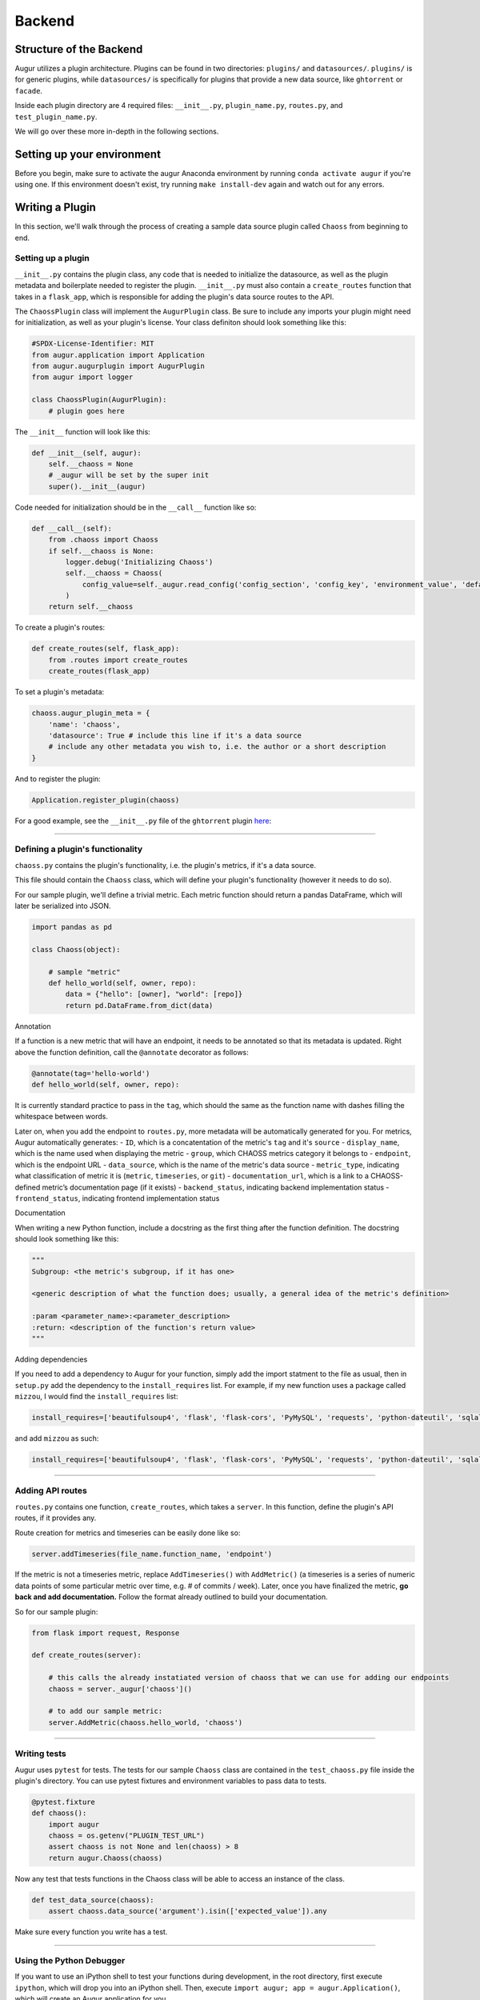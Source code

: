 Backend
=============================================

Structure of the Backend
------------------------

Augur utilizes a plugin architecture. Plugins can be found in two
directories: ``plugins/`` and ``datasources/``. ``plugins/`` is for
generic plugins, while ``datasources/`` is specifically for plugins that
provide a new data source, like ``ghtorrent`` or ``facade``.

Inside each plugin directory are 4 required files: ``__init__.py``,
``plugin_name.py``, ``routes.py``, and ``test_plugin_name.py``.

We will go over these more in-depth in the following sections.

Setting up your environment
---------------------------

Before you begin, make sure to activate the augur Anaconda environment
by running ``conda activate augur`` if you're using one. If this environment doesn't exist,
try running ``make install-dev`` again and watch out for any errors.

Writing a Plugin
----------------

In this section, we'll walk through the process of creating a sample
data source plugin called ``Chaoss`` from beginning to end.

Setting up a plugin
~~~~~~~~~~~~~~~~~~~

``__init__.py`` contains the plugin class, any code that is needed to
initialize the datasource, as well as the plugin metadata and boilerplate needed to
register the plugin. ``__init__.py`` must also contain a
``create_routes`` function that takes in a ``flask_app``, which is
responsible for adding the plugin's data source routes to the API.

The ``ChaossPlugin`` class will implement the ``AugurPlugin`` class. Be
sure to include any imports your plugin might need for initialization,
as well as your plugin's license. Your class definiton should look
something like this:

.. code:: python

    #SPDX-License-Identifier: MIT 
    from augur.application import Application
    from augur.augurplugin import AugurPlugin
    from augur import logger

    class ChaossPlugin(AugurPlugin):
        # plugin goes here

The ``__init__`` function will look like this:

.. code:: python

        def __init__(self, augur):
            self.__chaoss = None
            # _augur will be set by the super init
            super().__init__(augur)

Code needed for initialization should be in the ``__call__`` function
like so:

.. code:: python

    def __call__(self):
        from .chaoss import Chaoss
        if self.__chaoss is None:
            logger.debug('Initializing Chaoss')
            self.__chaoss = Chaoss(
                config_value=self._augur.read_config('config_section', 'config_key', 'environment_value', 'default_value'),
            )
        return self.__chaoss

To create a plugin's routes:

.. code:: python

        def create_routes(self, flask_app):
            from .routes import create_routes
            create_routes(flask_app)

To set a plugin's metadata:

.. code:: python

    chaoss.augur_plugin_meta = {
        'name': 'chaoss',
        'datasource': True # include this line if it's a data source
        # include any other metadata you wish to, i.e. the author or a short description
    }

And to register the plugin:

.. code:: python

    Application.register_plugin(chaoss)

For a good example, see the ``__init__.py`` file of the ``ghtorrent``
plugin
`here <https://github.com/chaoss/augur/blob/dev/augur/datasources/ghtorrent/__init__.py>`__:

--------------

Defining a plugin's functionality
~~~~~~~~~~~~~~~~~~~~~~~~~~~~~~~~~

``chaoss.py`` contains the plugin's functionality, i.e. the plugin's
metrics, if it's a data source.

This file should contain the ``Chaoss`` class, which will define your
plugin's functionality (however it needs to do so).

For our sample plugin, we'll define a trivial metric. Each metric
function should return a pandas DataFrame, which will later be
serialized into JSON.

.. code:: python

    import pandas as pd

    class Chaoss(object):

        # sample "metric"
        def hello_world(self, owner, repo):
            data = {"hello": [owner], "world": [repo]}
            return pd.DataFrame.from_dict(data)

Annotation
          

If a function is a new metric that will have an endpoint, it needs to be
annotated so that its metadata is updated. Right above the function
definition, call the ``@annotate`` decorator as follows:

.. code:: python

    @annotate(tag='hello-world')
    def hello_world(self, owner, repo):

It is currently standard practice to pass in the ``tag``, which should
the same as the function name with dashes filling the whitespace between
words.

Later on, when you add the endpoint to ``routes.py``, more metadata will
be automatically generated for you. For metrics, Augur automatically
generates: - ``ID``, which is a concatentation of the metric's ``tag``
and it's ``source`` - ``display_name``, which is the name used when
displaying the metric - ``group``, which CHAOSS metrics category it
belongs to - ``endpoint``, which is the endpoint URL - ``data_source``,
which is the name of the metric's data source - ``metric_type``,
indicating what classification of metric it is (``metric``,
``timeseries``, or ``git``) - ``documentation_url``, which is a link to
a CHAOSS-defined metric’s documentation page (if it exists) -
``backend_status``, indicating backend implementation status -
``frontend_status``, indicating frontend implementation status

Documentation
             

When writing a new Python function, include a docstring as the first
thing after the function definition. The docstring should look something
like this:

.. code:: python

    """
    Subgroup: <the metric's subgroup, if it has one>

    <generic description of what the function does; usually, a general idea of the metric's definition>

    :param <parameter_name>:<parameter_description>
    :return: <description of the function's return value> 
    """

Adding dependencies
                   

If you need to add a dependency to Augur for your function, simply add
the import statment to the file as usual, then in ``setup.py`` add the
dependency to the ``install_requires`` list. For example, if my new
function uses a package called ``mizzou``, I would find the
``install_requires`` list:

.. code:: python

    install_requires=['beautifulsoup4', 'flask', 'flask-cors', 'PyMySQL', 'requests', 'python-dateutil', 'sqlalchemy', 'pandas', 'pytest', 'PyGithub', 'pyevent', 'gunicorn'],

and add ``mizzou`` as such:

.. code:: python

    install_requires=['beautifulsoup4', 'flask', 'flask-cors', 'PyMySQL', 'requests', 'python-dateutil', 'sqlalchemy', 'pandas', 'pytest', 'PyGithub', 'pyevent', 'gunicorn', 'mizzou'],

--------------

Adding API routes
~~~~~~~~~~~~~~~~~

``routes.py`` contains one function, ``create_routes``, which takes a
``server``. In this function, define the plugin's API routes, if it
provides any.

Route creation for metrics and timeseries can be easily done like so:

.. code:: python

    server.addTimeseries(file_name.function_name, 'endpoint')

If the metric is not a timeseries metric, replace ``AddTimeseries()``
with ``AddMetric()`` (a timeseries is a series of numeric data points of
some particular metric over time, e.g. # of commits / week). Later, once
you have finalized the metric, **go back and add documentation.** Follow
the format already outlined to build your documentation.

So for our sample plugin:

.. code:: python

    from flask import request, Response

    def create_routes(server):  

        # this calls the already instatiated version of chaoss that we can use for adding our endpoints
        chaoss = server._augur['chaoss']()

        # to add our sample metric:
        server.AddMetric(chaoss.hello_world, 'chaoss')

--------------

Writing tests
~~~~~~~~~~~~~

Augur uses ``pytest`` for tests. The tests for our sample ``Chaoss``
class are contained in the ``test_chaoss.py`` file inside the plugin's
directory. You can use pytest fixtures and environment variables to pass
data to tests.

.. code:: python

    @pytest.fixture
    def chaoss():
        import augur
        chaoss = os.getenv("PLUGIN_TEST_URL")
        assert chaoss is not None and len(chaoss) > 8
        return augur.Chaoss(chaoss)

Now any test that tests functions in the Chaoss class will be able to
access an instance of the class.

.. code:: python

    def test_data_source(chaoss):
        assert chaoss.data_source('argument').isin(['expected_value']).any

Make sure every function you write has a test.

--------------

Using the Python Debugger
~~~~~~~~~~~~~~~~~~~~~~~~~

If you want to use an iPython shell to test your functions during
development, in the root directory, first execute ``ipython``, which
will drop you into an iPython shell. Then, execute
``import augur; app = augur.Application()``, which will create an Augur
application for you.

You can then test your function by first creating a new instance of that
class, and then running your function. For example:
``gh = app.ghtorrent(); gh.closed_issues('rails', 'rails')`` will let
you test the ``closed_issues`` function without actually having to run
the server.

However, it is recommended that you test your function in a Jupyter
notebook, which takes care of that setup for you. Accessing
preconfigured Jupyter notebooks is done by running ``make jupyter`` in
the root directory of the project (make sure to create a jupyter
enviroment by running ``make create-jupyter-env`` first).
